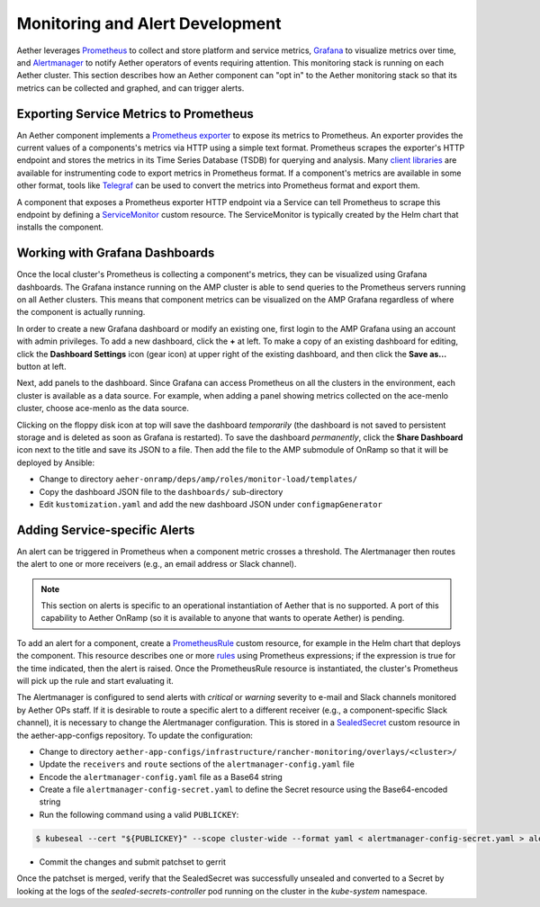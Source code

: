..
   SPDX-FileCopyrightText: © 2021 Open Networking Foundation <support@opennetworking.org>
   SPDX-License-Identifier: Apache-2.0

Monitoring and Alert Development
================================

Aether leverages `Prometheus <https://prometheus.io/docs/introduction/overview/>`_ to collect
and store platform and service metrics, `Grafana <https://grafana.com/docs/grafana/latest/getting-started/>`_
to visualize metrics over time, and `Alertmanager <https://prometheus.io/docs/alerting/latest/alertmanager/>`_ to
notify Aether operators of events requiring attention.  This monitoring stack is running on each Aether cluster.
This section describes how an Aether component can "opt in" to the Aether monitoring stack so that its metrics can be
collected and graphed, and can trigger alerts.


Exporting Service Metrics to Prometheus
---------------------------------------

An Aether component implements a `Prometheus exporter <https://prometheus.io/docs/instrumenting/writing_exporters/>`_
to expose its metrics to Prometheus.  An exporter provides the current values of a components's
metrics via HTTP using a simple text format.  Prometheus scrapes the exporter's HTTP endpoint and stores the metrics
in its Time Series Database (TSDB) for querying and analysis.  Many `client libraries <https://prometheus.io/docs/instrumenting/clientlibs/>`_
are available for instrumenting code to export metrics in Prometheus format.  If a component's metrics are available
in some other format, tools like `Telegraf <https://docs.influxdata.com/telegraf>`_ can be used to convert the metrics
into Prometheus format and export them.

A component that exposes a Prometheus exporter HTTP endpoint via a Service can tell Prometheus to scrape
this endpoint by defining a
`ServiceMonitor <https://github.com/prometheus-operator/prometheus-operator/blob/master/Documentation/user-guides/running-exporters.md>`_
custom resource.  The ServiceMonitor is typically created by the Helm chart that installs the component.


Working with Grafana Dashboards
--------------------------------

Once the local cluster's Prometheus is collecting a component's
metrics, they can be visualized using Grafana dashboards.  The Grafana
instance running on the AMP cluster is able to send queries to the
Prometheus servers running on all Aether clusters.  This means that
component metrics can be visualized on the AMP Grafana regardless of
where the component is actually running.

In order to create a new Grafana dashboard or modify an existing one,
first login to the AMP Grafana using an account with admin privileges.
To add a new dashboard, click the **+** at left.  To make a copy of an
existing dashboard for editing, click the **Dashboard Settings** icon
(gear icon) at upper right of the existing dashboard, and then click
the **Save as…** button at left.

Next, add panels to the dashboard.  Since Grafana can access
Prometheus on all the clusters in the environment, each cluster is
available as a data source.  For example, when adding a panel showing
metrics collected on the ace-menlo cluster, choose ace-menlo as the
data source.

Clicking on the floppy disk icon at top will save the dashboard
*temporarily* (the dashboard is not saved to persistent storage and is
deleted as soon as Grafana is restarted).  To save the dashboard
*permanently*, click the **Share Dashboard** icon next to the title
and save its JSON to a file.  Then add the file to the
AMP submodule of OnRamp so that it will be deployed by Ansible:

* Change to directory ``aeher-onramp/deps/amp/roles/monitor-load/templates/``
* Copy the dashboard JSON file to the ``dashboards/`` sub-directory
* Edit ``kustomization.yaml`` and add the new dashboard JSON under ``configmapGenerator``

Adding Service-specific Alerts
------------------------------

An alert can be triggered in Prometheus when a component metric crosses a threshold.  The Alertmanager
then routes the alert to one or more receivers (e.g., an email address
or Slack channel).

.. note:: This section on alerts is specific to an  operational
   instantiation of Aether that is no supported. A port of this
   capability to Aether OnRamp (so it is available to anyone
   that wants to operate Aether) is pending.

To add an alert for a component, create a
`PrometheusRule <https://github.com/prometheus-operator/prometheus-operator/blob/master/Documentation/user-guides/alerting.md>`_
custom resource, for example in the Helm chart that deploys the component.  This resource describes one or
more `rules <https://prometheus.io/docs/prometheus/latest/configuration/alerting_rules/>`_ using Prometheus expressions;
if the expression is true for the time indicated, then the alert is raised. Once the PrometheusRule
resource is instantiated, the cluster's Prometheus will pick up the rule and start evaluating it.

The Alertmanager is configured to send alerts with *critical* or *warning* severity to e-mail and Slack channels
monitored by Aether OPs staff.  If it is desirable to route a specific alert to a different receiver
(e.g., a component-specific Slack channel), it is necessary to change the Alertmanager configuration. This is stored in
a `SealedSecret <https://github.com/bitnami-labs/sealed-secrets>`_ custom resource in the aether-app-configs repository.
To update the configuration:

* Change to directory ``aether-app-configs/infrastructure/rancher-monitoring/overlays/<cluster>/``
* Update the ``receivers`` and ``route`` sections of the ``alertmanager-config.yaml`` file
* Encode the ``alertmanager-config.yaml`` file as a Base64 string
* Create a file ``alertmanager-config-secret.yaml`` to define the Secret resource using the Base64-encoded string
* Run the following command using a valid ``PUBLICKEY``:

.. code-block:: shell

   $ kubeseal --cert "${PUBLICKEY}" --scope cluster-wide --format yaml < alertmanager-config-secret.yaml > alertmanager-config-sealed-secret.yaml

* Commit the changes and submit patchset to gerrit

Once the patchset is merged, verify that the SealedSecret was successfully unsealed and converted to a Secret
by looking at the logs of the *sealed-secrets-controller* pod running on the cluster in the *kube-system* namespace.
